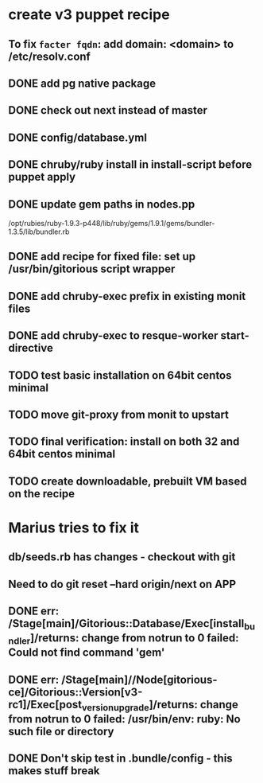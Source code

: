 * create v3 puppet recipe
** To fix =facter fqdn=: add domain: <domain> to /etc/resolv.conf
** DONE add pg native package
** DONE check out next instead of master
** DONE config/database.yml
** DONE chruby/ruby install in install-script before puppet apply
** DONE update gem paths in nodes.pp

   /opt/rubies/ruby-1.9.3-p448/lib/ruby/gems/1.9.1/gems/bundler-1.3.5/lib/bundler.rb

** DONE add recipe for fixed file: set up /usr/bin/gitorious script wrapper
** DONE add chruby-exec prefix in existing monit files
** DONE add chruby-exec to resque-worker start-directive
** TODO test basic installation on 64bit centos minimal
** TODO move git-proxy from monit to upstart
** TODO final verification: install on both 32 and 64bit centos minimal
** TODO create downloadable, prebuilt VM based on the recipe


* Marius tries to fix it
** db/seeds.rb has changes - checkout with git
** Need to do git reset --hard origin/next on APP
** DONE err: /Stage[main]/Gitorious::Database/Exec[install_bundler]/returns: change from notrun to 0 failed: Could not find command 'gem'
** DONE err: /Stage[main]//Node[gitorious-ce]/Gitorious::Version[v3-rc1]/Exec[post_version_upgrade]/returns: change from notrun to 0 failed: /usr/bin/env: ruby: No such file or directory
** DONE Don't skip test in .bundle/config - this makes stuff break
